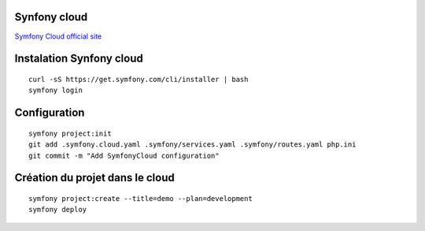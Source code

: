 Synfony cloud
================

`Symfony Cloud official site`_

Instalation Synfony cloud
================
::

    curl -sS https://get.symfony.com/cli/installer | bash
    symfony login

Configuration
================
::

    symfony project:init
    git add .symfony.cloud.yaml .symfony/services.yaml .symfony/routes.yaml php.ini
    git commit -m "Add SymfonyCloud configuration"


Création du projet dans le cloud
================
::

    symfony project:create --title=demo --plan=development
    symfony deploy




.. _`Symfony Cloud official site`: https://symfony.com/cloud/